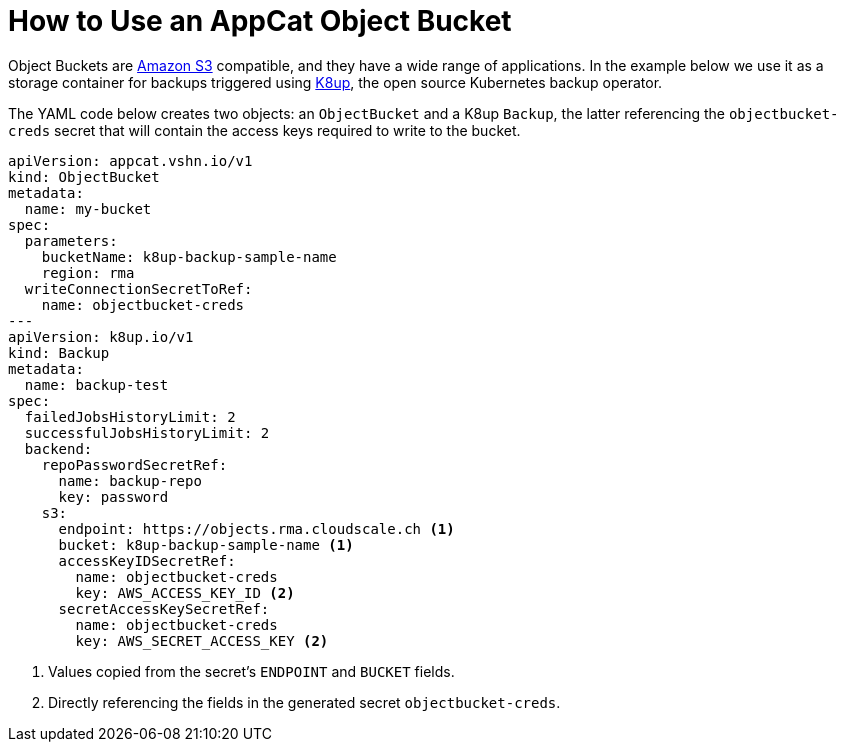 = How to Use an AppCat Object Bucket

Object Buckets are https://en.wikipedia.org/wiki/Amazon_S3[Amazon S3] compatible, and they have a wide range of applications. In the example below we use it as a storage container for backups triggered using https://k8up.io/[K8up], the open source Kubernetes backup operator.

The YAML code below creates two objects: an `ObjectBucket` and a K8up `Backup`, the latter referencing the `objectbucket-creds` secret that will contain the access keys required to write to the bucket.

[source,yaml]
----
apiVersion: appcat.vshn.io/v1
kind: ObjectBucket
metadata:
  name: my-bucket
spec:
  parameters:
    bucketName: k8up-backup-sample-name
    region: rma
  writeConnectionSecretToRef:
    name: objectbucket-creds
---
apiVersion: k8up.io/v1
kind: Backup
metadata:
  name: backup-test
spec:
  failedJobsHistoryLimit: 2
  successfulJobsHistoryLimit: 2
  backend:
    repoPasswordSecretRef:
      name: backup-repo
      key: password
    s3:
      endpoint: https://objects.rma.cloudscale.ch <1>
      bucket: k8up-backup-sample-name <1>
      accessKeyIDSecretRef:
        name: objectbucket-creds
        key: AWS_ACCESS_KEY_ID <2>
      secretAccessKeySecretRef:
        name: objectbucket-creds
        key: AWS_SECRET_ACCESS_KEY <2>
----
<1> Values copied from the secret's `ENDPOINT` and `BUCKET` fields.
<2> Directly referencing the fields in the generated secret `objectbucket-creds`.
